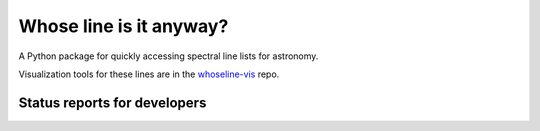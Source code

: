 Whose line is it anyway?
========================

.. image:: http://img.shields.io/badge/powered%20by-AstroPy-orange.svg?style=flat
    :target: http://www.astropy.org
    :alt: Powered by Astropy Badge

A Python package for quickly accessing spectral line lists for astronomy.

Visualization tools for these lines are in
the `whoseline-vis <https://github.com/bmorris3/whoseline-vis>`_ repo.


Status reports for developers
-----------------------------

.. image:: https://travis-ci.org/bmorris3/whoseline.svg?branch=master
    :target: https://travis-ci.org/bmorris3/whoseline

.. image:: https://readthedocs.org/projects/whose-line/badge/?version=latest
    :target: http://whose-line.readthedocs.io/en/latest/?badge=latest
    :alt: Documentation Status
    
